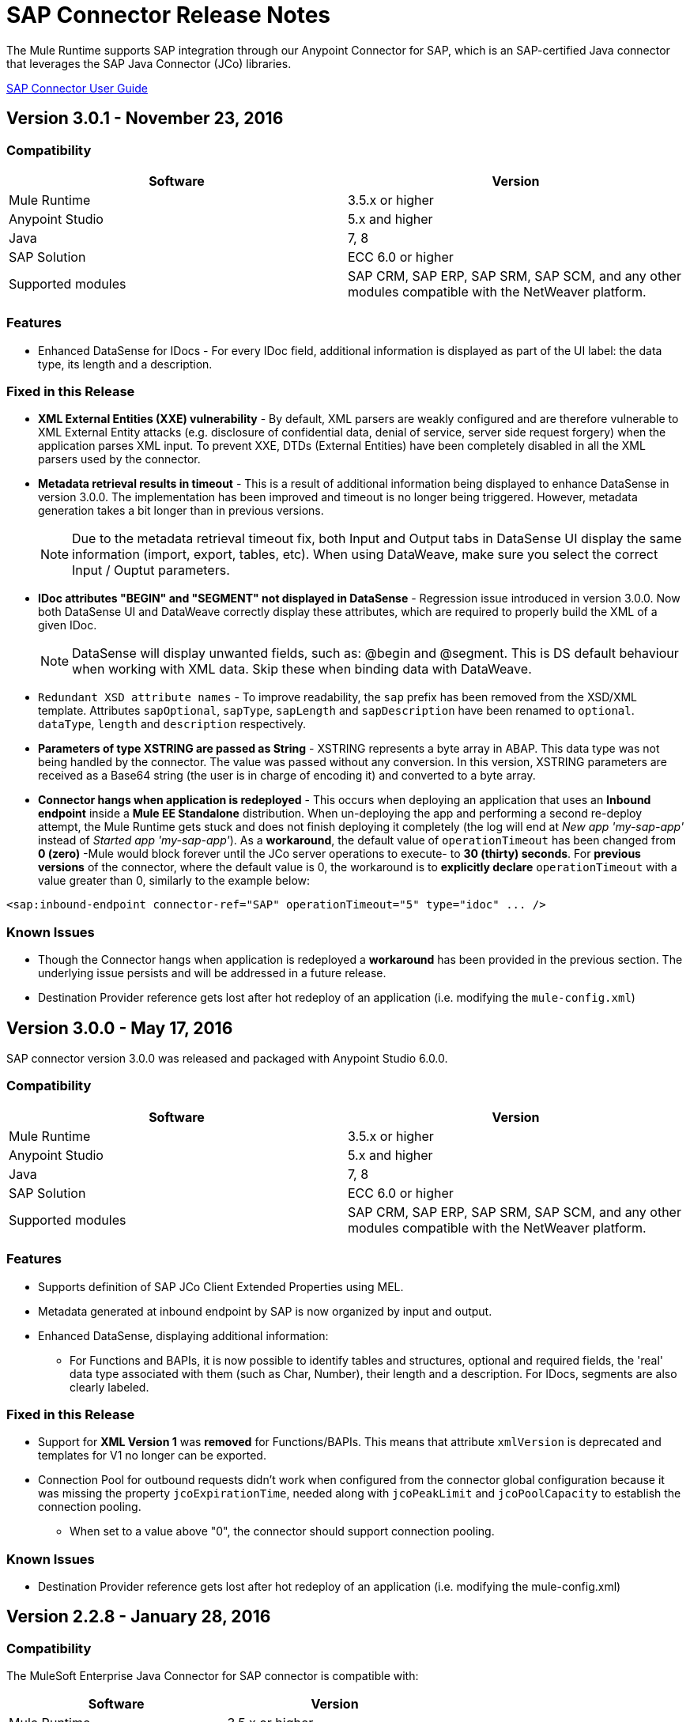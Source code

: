= SAP Connector Release Notes
:keywords: java connector, jco, release notes, sap

The Mule Runtime supports SAP integration through our Anypoint Connector for SAP, which is an SAP-certified Java connector that leverages the SAP Java Connector (JCo) libraries.

link:/mule-user-guide/v/3.8/sap-connector[SAP Connector User Guide]

== Version 3.0.1 - November 23, 2016

=== Compatibility

[width="100%", cols=",", options="header"]
|===
|Software |Version
|Mule Runtime|3.5.x or higher
|Anypoint Studio|5.x and higher
|Java|7, 8
|SAP Solution| ECC 6.0 or higher
|Supported modules|SAP CRM, SAP ERP, SAP SRM, SAP SCM, and any other modules compatible with the NetWeaver platform.
|===

=== Features

* Enhanced DataSense for IDocs -  For every IDoc field, additional information is displayed as part of the UI label: the data type, its length and a description.

=== Fixed in this Release

* *XML External Entities (XXE) vulnerability* - By default, XML parsers are weakly configured and are therefore vulnerable to XML External Entity attacks (e.g. disclosure of confidential data, denial of service, server side request forgery) when the application parses XML input. To prevent XXE,  DTDs (External Entities) have been completely disabled in all the XML parsers used by the connector.
* *Metadata retrieval results in timeout* - This is a result of additional information being displayed to enhance DataSense in version 3.0.0. The implementation has been improved and timeout is no longer being triggered. However, metadata generation takes a bit longer than in previous versions.
+
NOTE: Due to the metadata retrieval timeout fix, both Input and Output tabs in DataSense UI display the same information (import, export, tables, etc). When using DataWeave, make sure you select the correct Input / Ouptut parameters.
+
* *IDoc attributes "BEGIN" and "SEGMENT" not displayed in DataSense* - Regression issue introduced in version 3.0.0. Now both DataSense UI and DataWeave correctly display these attributes, which are required to properly build the XML of a given IDoc.
+
NOTE: DataSense will display unwanted fields, such as: @begin and @segment. This is DS default behaviour when working with XML data. Skip these when binding data with DataWeave.
* `Redundant XSD attribute names` - To improve readability, the `sap` prefix has been removed from the XSD/XML template. Attributes `sapOptional`, `sapType`, `sapLength` and `sapDescription` have been renamed to `optional`. `dataType`, `length` and `description` respectively.
* *Parameters of type XSTRING are passed as String* - XSTRING represents a byte array in ABAP. This data type was not being handled by the connector. The value was passed without any conversion. In this version, XSTRING parameters are received as a Base64 string (the user is in charge of encoding it) and converted to a byte array.
* *Connector hangs when application is redeployed* - This occurs when deploying an application that uses an *Inbound endpoint* inside a *Mule EE Standalone* distribution. When un-deploying the app and performing a second re-deploy attempt, the Mule Runtime gets stuck and does not finish deploying it completely (the log will end at _New app 'my-sap-app'_ instead of _Started app 'my-sap-app'_). As a *workaround*, the default value of `operationTimeout` has been changed from *0 (zero)* -Mule would block forever until the JCo server operations to execute- to *30 (thirty) seconds*. For *previous versions* of the connector, where the default value is 0, the workaround is to *explicitly declare* `operationTimeout` with a value greater than 0, similarly to the example below:
```xml
<sap:inbound-endpoint connector-ref="SAP" operationTimeout="5" type="idoc" ... />
```

=== Known Issues

* Though the Connector hangs when application is redeployed a *workaround* has been provided in the previous section. The underlying issue persists and will be addressed in a future release.
* Destination Provider reference gets lost after hot redeploy of an application (i.e. modifying the `mule-config.xml`)

== Version 3.0.0 - May 17, 2016

SAP connector version 3.0.0 was released and packaged with Anypoint Studio 6.0.0.

=== Compatibility

[width="100%", cols=",", options="header"]
|===
|Software |Version
|Mule Runtime|3.5.x or higher
|Anypoint Studio|5.x and higher
|Java|7, 8
|SAP Solution| ECC 6.0 or higher
|Supported modules|SAP CRM, SAP ERP, SAP SRM, SAP SCM, and any other modules compatible with the NetWeaver platform.
|===

=== Features

* Supports definition of SAP JCo Client Extended Properties using MEL.
* Metadata generated at inbound endpoint by SAP is now organized by input and output.
* Enhanced DataSense, displaying additional information:
** For Functions and BAPIs, it is now possible to identify tables and structures, optional and required fields, the 'real' data type associated with them (such as Char, Number), their length and a description. For IDocs, segments are also clearly labeled.

=== Fixed in this Release

* Support for *XML Version 1* was *removed* for Functions/BAPIs. This means that attribute `xmlVersion` is deprecated and templates for V1 no longer can be exported.
* Connection Pool for outbound requests didn't work when configured from the connector global configuration because it was missing the property `jcoExpirationTime`, needed along with `jcoPeakLimit` and `jcoPoolCapacity` to establish the connection pooling.
** When set to a value above "0", the connector should support connection pooling.

=== Known Issues

* Destination Provider reference gets lost after hot redeploy of an application (i.e. modifying the mule-config.xml)

== Version 2.2.8 - January 28, 2016

=== Compatibility

The MuleSoft Enterprise Java Connector for SAP connector is compatible with:

[width="100%", cols=",", options="header"]
|===
|Software |Version
|Mule Runtime|3.5.x or higher
|Anypoint Studio|5.x
|Java|7
|SAP R/3|Release 3.1 or higher
|SAP ERP|6.0 EhP 7 (SAP_APPL 607) or higher
|===

=== Features

* Transaction ID (TID) has been added as a property of the Mule Message. Thus, when sending or receiving IDocs, the user will be able to call RFC-enabled Function Modules on SAP (`INBOUND_IDOCS_FOR_TID` and `OUTBOUND_IDOCS_FOR_TID`) to retrieve the IDoc number.

=== Fixed in this Release

* Java's UTF-8 encoding had not been recognizing initial character BOM (Byte Order Marker).

* Metadata retrieval in DataSense for BAPI names containing slashes ("/"), e.g. "/DSD/ME_GETLIST_TR", is fixed.

=== Known Issues

* Destination Provider reference gets lost after hot redeploy of an application (i.e. modifying the mule-config.xml)

== Version 2.2.7 - July 1, 2015

=== Compatibility

The MuleSoft Enterprise Java Connector for SAP connector is compatible with:

[width="100%", cols=",", options="header"]
|===
|Software |Version
|Mule Runtime|3.5.x or higher
|Anypoint Studio|5.x
|Java|7
|SAP R/3|Release 3.1 or higher
|SAP ERP|6.0 EhP 7 (SAP_APPL 607) or higher
|===

=== Features

* None

=== Fixed in this Release

* Compatibility issue with Anypoint Studio 5.2: when making a BAPI call or sending an IDoc, the SAP outbound endpoint could not parse an XML input built with a DataWeave Message Transformer.

* XML version 2 parser displayed confusing ERROR messages expected when defining the record type.

* The "MINIMAL" metadata mode now generates sample rows for tables.

=== Known Issues

* Destination Provider reference gets lost after hot-redeploy of an application (i.e. modifiying the mule-config.xml)

== Version 2.2.6 - June 17, 2015

=== Compatibility

The MuleSoft Enterprise Java Connector for SAP connector is compatible with:

[width="100%", cols=",", options="header"]
|===
|Software |Version
|Mule Runtime|3.5.x or higher
|Anypoint Studio|5.x
|Java|7
|SAP R/3|Release 3.1 or higher
|SAP ERP|6.0 EhP 7 (SAP_APPL 607) or higher
|===

=== Features

* Added demo examples to public site, available for download at link:http://mulesoft.github.io/sap-transport/[SAP Connector Demos]

* Extended multi-tenancy support to all the connection parameters (jcoAsHost, jcoUser, jcoLang, jcoClient, jcoPasswd & jcoSysnr) so that the connections can be defined dynamically in runtime. This way, the connector can now be used in real multi-tenant scenarios within Data Gateway.

* Set the correct mimeType for payload to each message created by the SAP Transport in order to be fully compatible with the new Data Framework.

=== Fixed in this Release

* Operation timeout cannot be configured for SAP Inbound Endpoint.

* XML definition not removed from config file after deletion from Studio GUI.

* NullPointerException when using Scallable Node Controller (SNC) and the password attribute is null. The SNC connection mode uses digital certificates to execute the authentication and hence no username and password are required.

* Defective IDoc to XML conversion after upgrading to SAPJCo 3.0.13 and SAPidoc 3.0.12.

=== Known Issues

* Destination Provider reference gets lost after hot-redeploy of an application (i.e. modifiying the mule-config.xml)

== Version 2.2.5 - November 28, 2014

=== Compatibility
The MuleSoft Enterprise Java Connector for SAP connector is compatible with:

[width="100%", cols=",", options="header"]
|===
|Software |Version
|Mule Runtime|3.5.x or higher
|Anypoint Studio|5.x
|Java|7
|SAP R/3|Release 3.1 or higher
|SAP ERP|6.0 EhP 7 (SAP_APPL 607) or higher
|===

=== Features

* Full-featured SAP Editor - SAP Editor includes more options to browse SAP objects (IDocs & Functions), display complete details of the selected SAP Object metadata (XML Template and/or XSD) and export the data to the desired directory. DataSense has also been improved in order to reload metadata whenever any of the following changes: SAP Object, Type (IDoc / Function), Output XMl, XML Version.

* Support for IDoc Extensions - Is is now possible to generate the metadata structure for a custom IDoc.

* Support for XML version 2 - It is set as the default XML version to configure a BAPI request.

* Improved DataSense metadata discovery - for SAP Objects, Type (IDoc/Function), Output XML and XML Version. It also provides better coverage of failure messages.

=== Fixed in this Release

* Inbound endpoint support for qRFC doesn't work with IDocs.

* Nested BAPI structures cannot be parsed when trying to convert from XML to JCoFunction.

* When parsing a JCo response with empty tables using XML version 2, an empty row is attached to them.

* Failure to convert a BAPI result to XML.

* Object finder doesn't return inbound IDocs, only outbound.

* XML parsers cannot process IDocs or BAPIs with slash (/) character in their name.

* BAPI tables with name-less fields cannot be processed.

* Inbound endpoint fails in some Mule Cluster configurations.

* JCo library generates classloader leaks (only when JCo dependencies and the SAP connector lib are in the application lib directory and the latter is redeployed).

=== Known Issues

* Operation timeout cannot be configured for SAP Inbound Endpoint.

* Destination Provider reference gets lost after hot-redeploy of an application (i.e. modifiying the mule-config.xml)
